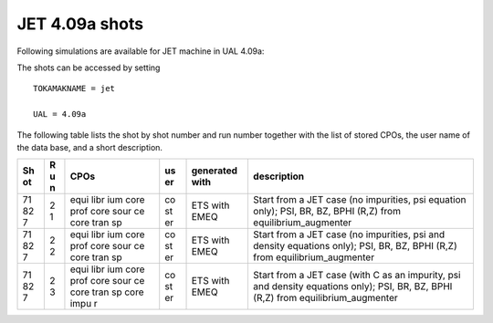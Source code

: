 .. _imp3_jet_409a_shots:

JET 4.09a shots
===============

Following simulations are available for JET machine in UAL 4.09a:

The shots can be accessed by setting

::

   TOKAMAKNAME = jet

   UAL = 4.09a

The following table lists the shot by shot number and run number
together with the list of stored CPOs, the user name of the data base,
and a short description.

+----+---+------+----+-----------------+-------------------------------+
| Sh | R | CPOs | us | generated with  | description                   |
| ot | u |      | er |                 |                               |
|    | n |      |    |                 |                               |
+====+===+======+====+=================+===============================+
| 71 | 2 | equi | co | ETS with EMEQ   | Start from a JET case (no     |
| 82 | 1 | libr | st |                 | impurities, psi equation      |
| 7  |   | ium  | er |                 | only); PSI, BR, BZ, BPHI      |
|    |   | core |    |                 | (R,Z) from                    |
|    |   | prof |    |                 | equilibrium_augmenter         |
|    |   | core |    |                 |                               |
|    |   | sour |    |                 |                               |
|    |   | ce   |    |                 |                               |
|    |   | core |    |                 |                               |
|    |   | tran |    |                 |                               |
|    |   | sp   |    |                 |                               |
+----+---+------+----+-----------------+-------------------------------+
| 71 | 2 | equi | co | ETS with EMEQ   | Start from a JET case (no     |
| 82 | 2 | libr | st |                 | impurities, psi and density   |
| 7  |   | ium  | er |                 | equations only); PSI, BR, BZ, |
|    |   | core |    |                 | BPHI (R,Z) from               |
|    |   | prof |    |                 | equilibrium_augmenter         |
|    |   | core |    |                 |                               |
|    |   | sour |    |                 |                               |
|    |   | ce   |    |                 |                               |
|    |   | core |    |                 |                               |
|    |   | tran |    |                 |                               |
|    |   | sp   |    |                 |                               |
+----+---+------+----+-----------------+-------------------------------+
| 71 | 2 | equi | co | ETS with EMEQ   | Start from a JET case (with C |
| 82 | 3 | libr | st |                 | as an impurity, psi and       |
| 7  |   | ium  | er |                 | density equations only); PSI, |
|    |   | core |    |                 | BR, BZ, BPHI (R,Z) from       |
|    |   | prof |    |                 | equilibrium_augmenter         |
|    |   | core |    |                 |                               |
|    |   | sour |    |                 |                               |
|    |   | ce   |    |                 |                               |
|    |   | core |    |                 |                               |
|    |   | tran |    |                 |                               |
|    |   | sp   |    |                 |                               |
|    |   | core |    |                 |                               |
|    |   | impu |    |                 |                               |
|    |   | r    |    |                 |                               |
+----+---+------+----+-----------------+-------------------------------+

